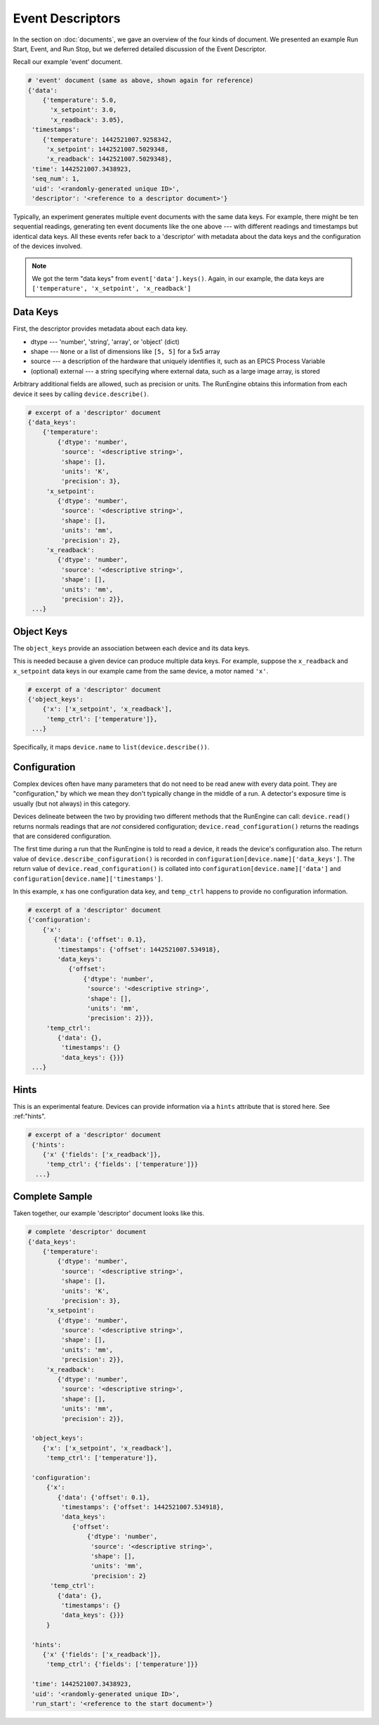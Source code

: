Event Descriptors
=================

In the section on :doc:`documents`, we gave an overview of the four kinds of
document. We presented an example Run Start, Event, and Run Stop, but we
deferred detailed discussion of the Event Descriptor.

Recall our example 'event' document.

.. code-block:: python

    # 'event' document (same as above, shown again for reference)
    {'data':
        {'temperature': 5.0,
          'x_setpoint': 3.0,
          'x_readback': 3.05},
     'timestamps':
        {'temperature': 1442521007.9258342,
         'x_setpoint': 1442521007.5029348,
         'x_readback': 1442521007.5029348},
     'time': 1442521007.3438923,
     'seq_num': 1,
     'uid': '<randomly-generated unique ID>',
     'descriptor': '<reference to a descriptor document>'}

Typically, an experiment generates multiple event documents with the same data
keys. For example, there might be ten sequential readings, generating ten event
documents like the one above --- with different readings and timestamps but
identical data keys. All these events refer back to a 'descriptor' with
metadata about the data keys and the configuration of the devices involved.

.. note::

    We got the term "data keys" from ``event['data'].keys()``. Again, in our
    example, the data keys are ``['temperature', 'x_setpoint', 'x_readback']``

Data Keys
---------

First, the descriptor provides metadata about each data key.

* dtype --- 'number', 'string', 'array', or 'object' (dict)
* shape --- ``None`` or a list of dimensions like ``[5, 5]`` for a 5x5 array
* source --- a description of the hardware that uniquely identifies it, such as
  an EPICS Process Variable
* (optional) external --- a string specifying where external data, such as a
  large image array, is stored

Arbitrary additional fields are allowed, such as precision or units.
The RunEngine obtains this information from each device it sees by calling
``device.describe()``.

.. code-block:: python

    # excerpt of a 'descriptor' document
    {'data_keys':
        {'temperature':
            {'dtype': 'number',
             'source': '<descriptive string>',
             'shape': [],
             'units': 'K',
             'precision': 3},
         'x_setpoint':
            {'dtype': 'number',
             'source': '<descriptive string>',
             'shape': [],
             'units': 'mm',
             'precision': 2},
         'x_readback':
            {'dtype': 'number',
             'source': '<descriptive string>',
             'shape': [],
             'units': 'mm',
             'precision': 2}},
     ...}

Object Keys
-----------

The ``object_keys`` provide an association between each device and its data keys.

This is needed because a given device can produce multiple data keys. For
example, suppose the ``x_readback`` and ``x_setpoint`` data keys in our example
came from the same device, a motor named ``'x'``.

.. code-block:: python

    # excerpt of a 'descriptor' document
    {'object_keys':
        {'x': ['x_setpoint', 'x_readback'],
         'temp_ctrl': ['temperature']},
     ...}

Specifically, it maps ``device.name`` to ``list(device.describe())``.

Configuration
-------------

Complex devices often have many parameters that do not need to be read anew
with every data point. They are "configuration," by which we mean they don't
typically change in the middle of a run. A detector's exposure time is usually
(but not always) in this category.

Devices delineate between the two by providing two different methods that the
RunEngine can call: ``device.read()`` returns normals readings that are *not*
considered configuration; ``device.read_configuration()`` returns the readings
that are considered configuration.

The first time during a run that the RunEngine is told to read a device, it
reads the device's configuration also. The return value of
``device.describe_configuration()`` is recorded in
``configuration[device.name]['data_keys']``. The return value of
``device.read_configuration()`` is collated into
``configuration[device.name]['data']`` and
``configuration[device.name]['timestamps']``.

In this example, ``x`` has one configuration data key, and ``temp_ctrl``
happens to provide no configuration information.

.. code-block:: python

    # excerpt of a 'descriptor' document
    {'configuration':
        {'x':
           {'data': {'offset': 0.1},
            'timestamps': {'offset': 1442521007.534918},
            'data_keys':
               {'offset':
                   {'dtype': 'number',
                    'source': '<descriptive string>',
                    'shape': [],
                    'units': 'mm',
                    'precision': 2}}},
         'temp_ctrl':
            {'data': {},
             'timestamps': {}
             'data_keys': {}}}
     ...}

Hints
-----

This is an experimental feature. Devices can provide information via a
``hints`` attribute that is stored here. See :ref:"hints".

.. code-block:: python

    # excerpt of a 'descriptor' document
     {'hints':
        {'x' {'fields': ['x_readback']},
         'temp_ctrl': {'fields': ['temperature']}}
      ...}


Complete Sample
---------------

Taken together, our example 'descriptor' document looks like this.

.. code-block:: python

    # complete 'descriptor' document
    {'data_keys':
        {'temperature':
            {'dtype': 'number',
             'source': '<descriptive string>',
             'shape': [],
             'units': 'K',
             'precision': 3},
         'x_setpoint':
            {'dtype': 'number',
             'source': '<descriptive string>',
             'shape': [],
             'units': 'mm',
             'precision': 2}},
         'x_readback':
            {'dtype': 'number',
             'source': '<descriptive string>',
             'shape': [],
             'units': 'mm',
             'precision': 2}},

     'object_keys':
        {'x': ['x_setpoint', 'x_readback'],
         'temp_ctrl': ['temperature']},

     'configuration':
         {'x':
            {'data': {'offset': 0.1},
             'timestamps': {'offset': 1442521007.534918},
             'data_keys':
                {'offset':
                    {'dtype': 'number',
                     'source': '<descriptive string>',
                     'shape': [],
                     'units': 'mm',
                     'precision': 2}
          'temp_ctrl':
            {'data': {},
             'timestamps': {}
             'data_keys': {}}}
         }

     'hints':
        {'x' {'fields': ['x_readback']},
         'temp_ctrl': {'fields': ['temperature']}}

     'time': 1442521007.3438923,
     'uid': '<randomly-generated unique ID>',
     'run_start': '<reference to the start document>'}
